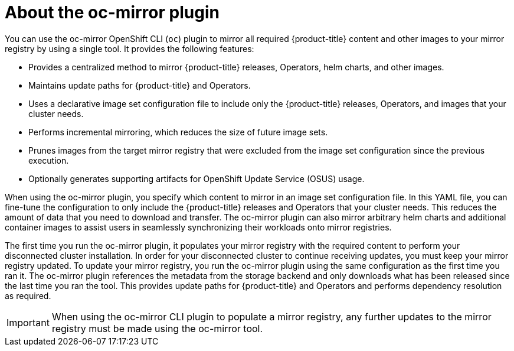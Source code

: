 // Module included in the following assemblies:
//
// * installing/disconnected_install/installing-mirroring-disconnected.adoc

:_content-type: CONCEPT
[id="installation-oc-mirror-about_{context}"]
= About the oc-mirror plugin

You can use the oc-mirror OpenShift CLI (`oc`) plugin to mirror all required {product-title} content and other images to your mirror registry by using a single tool. It provides the following features:

* Provides a centralized method to mirror {product-title} releases, Operators, helm charts, and other images.
* Maintains update paths for {product-title} and Operators.
* Uses a declarative image set configuration file to include only the {product-title} releases, Operators, and images that your cluster needs.
* Performs incremental mirroring, which reduces the size of future image sets.
* Prunes images from the target mirror registry that were excluded from the image set configuration since the previous execution.
* Optionally generates supporting artifacts for OpenShift Update Service (OSUS) usage.

When using the oc-mirror plugin, you specify which content to mirror in an image set configuration file. In this YAML file, you can fine-tune the configuration to only include the {product-title} releases and Operators that your cluster needs. This reduces the amount of data that you need to download and transfer. The oc-mirror plugin can also mirror arbitrary helm charts and additional container images to assist users in seamlessly synchronizing their workloads onto mirror registries.

The first time you run the oc-mirror plugin, it populates your mirror registry with the required content to perform your disconnected cluster installation. In order for your disconnected cluster to continue receiving updates, you must keep your mirror registry updated. To update your mirror registry, you run the oc-mirror plugin using the same configuration as the first time you ran it. The oc-mirror plugin references the metadata from the storage backend and only downloads what has been released since the last time you ran the tool. This provides update paths for {product-title} and Operators and performs dependency resolution as required.

[IMPORTANT]
====
When using the oc-mirror CLI plugin to populate a mirror registry, any further updates to the mirror registry must be made using the oc-mirror tool.
====
